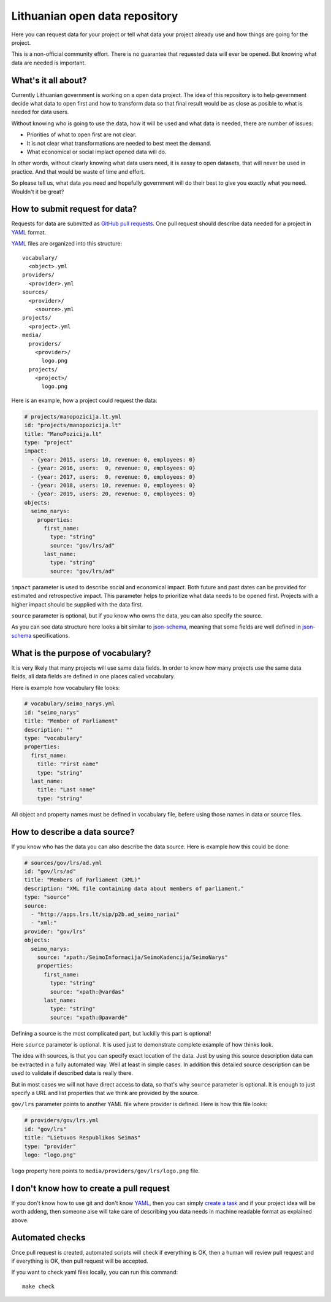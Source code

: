 .. default-role:: literal

Lithuanian open data repository
###############################

Here you can request data for your project or tell what data your project
already use and how things are going for the project.

This is a non-official community effort. There is no guarantee that requested
data will ever be opened. But knowing what data are needed is important.


What's it all about?
====================

Currently Lithuanian government is working on a open data project. The idea of
this repository is to help gevernment decide what data to open first and how to
transform data so that final result would be as close as posible to what is
needed for data users.

Without knowing who is going to use the data, how it will be used and what data
is needed, there are number of issues:

- Priorities of what to open first are not clear.

- It is not clear what transformations are needed to best meet the demand.

- What economical or social implact opened data will do.

In other words, without clearly knowing what data users need, it is eassy to
open datasets, that will never be used in practice. And that would be waste of
time and effort.

So please tell us, what data you need and hopefully government will do their
best to give you exactly what you need. Wouldn't it be great?


How to submit request for data?
===============================

Requests for data are submitted as `GitHub pull requests`_. One pull request
should describe data needed for a project in YAML_ format.

YAML_ files are organized into this structure::

  vocabulary/
    <object>.yml
  providers/
    <provider>.yml
  sources/
    <provider>/
      <source>.yml
  projects/
    <project>.yml
  media/
    providers/
      <provider>/
        logo.png
    projects/
      <project>/
        logo.png


Here is an example, how a project could request the data:

.. code-block:: yaml

  # projects/manopozicija.lt.yml
  id: "projects/manopozicija.lt"
  title: "ManoPozicija.lt"
  type: "project"
  impact:
    - {year: 2015, users: 10, revenue: 0, employees: 0}
    - {year: 2016, users:  0, revenue: 0, employees: 0}
    - {year: 2017, users:  0, revenue: 0, employees: 0}
    - {year: 2018, users: 10, revenue: 0, employees: 0}
    - {year: 2019, users: 20, revenue: 0, employees: 0}
  objects:
    seimo_narys:
      properties:
        first_name:
          type: "string"
          source: "gov/lrs/ad"
        last_name:
          type: "string"
          source: "gov/lrs/ad"

`impact` parameter is used to describe social and economical impact. Both
future and past dates can be provided for estimated and retrospective impact.
This parameter helps to prioritize what data needs to be opened first. Projects
with a higher impact should be supplied with the data first.

`source` parameter is optional, but if you know who owns the data, you can also
specify the source.

As you can see data structure here looks a bit similar to json-schema_, meaning
that some fields are well defined in json-schema_ specifications.


What is the purpose of vocabulary?
==================================

It is very likely that many projects will use same data fields. In order to
know how many projects use the same data fields, all data fields are defined in
one places called vocabulary.

Here is example how vocabulary file looks:

.. code-block:: yaml

  # vocabulary/seimo_narys.yml
  id: "seimo_narys"
  title: "Member of Parliament"
  description: ""
  type: "vocabulary"
  properties:
    first_name:
      title: "First name"
      type: "string"
    last_name:
      title: "Last name"
      type: "string"

All object and property names must be defined in vocabulary file, befere using
those names in data or source files.


How to describe a data source?
==============================

If you know who has the data you can also describe the data source. Here is
example how this could be done:

.. code-block:: yaml

  # sources/gov/lrs/ad.yml
  id: "gov/lrs/ad"
  title: "Members of Parliament (XML)"
  description: "XML file containing data about members of parliament."
  type: "source"
  source:
    - "http://apps.lrs.lt/sip/p2b.ad_seimo_nariai"
    - "xml:"
  provider: "gov/lrs"
  objects:
    seimo_narys:
      source: "xpath:/SeimoInformacija/SeimoKadencija/SeimoNarys"
      properties:
        first_name:
          type: "string"
          source: "xpath:@vardas"
        last_name:
          type: "string"
          source: "xpath:@pavardė"

Defining a source is the most complicated part, but luckilly this part is
optional!

Here `source` parameter is optional. It is used just to demonstrate complete
example of how thinks look.

The idea with sources, is that you can specify exact location of the data. Just
by using this source description data can be extracted in a fully automated
way. Well at least in simple cases. In addition this detailed source
description can be used to validate if described data is really there.

But in most cases we will not have direct access to data, so that's why
`source` parameter is optional. It is enough to just specify a URL and list
properties that we think are provided by the source.

`gov/lrs` parameter points to another YAML file where provider is defined. Here
is how this file looks:

.. code-block:: yaml

  # providers/gov/lrs.yml
  id: "gov/lrs"
  title: "Lietuvos Respublikos Seimas"
  type: "provider"
  logo: "logo.png"

`logo` property here points to `media/providers/gov/lrs/logo.png` file.


I don't know how to create a pull request
=========================================

If you don't know how to use git and don't know YAML_, then you can simply
`create a task`_ and if your project idea will be worth addeng, then someone
alse will take care of describing you data needs in machine readable format as
explained above.


Automated checks
================

Once pull request is created, automated scripts will check if everything is OK,
then a human will review pull request and if everything is OK, then pull
request will be accepted.

If you want to check yaml files locally, you can run this command::

  make check


.. _GitHub pull requests: https://help.github.com/articles/creating-a-pull-request/
.. _YAML: https://en.wikipedia.org/wiki/YAML
.. _json-schema: https://en.wikipedia.org/wiki/JSON#JSON_Schema
.. _create a task: https://github.com/sirex/opendata/issues/new
